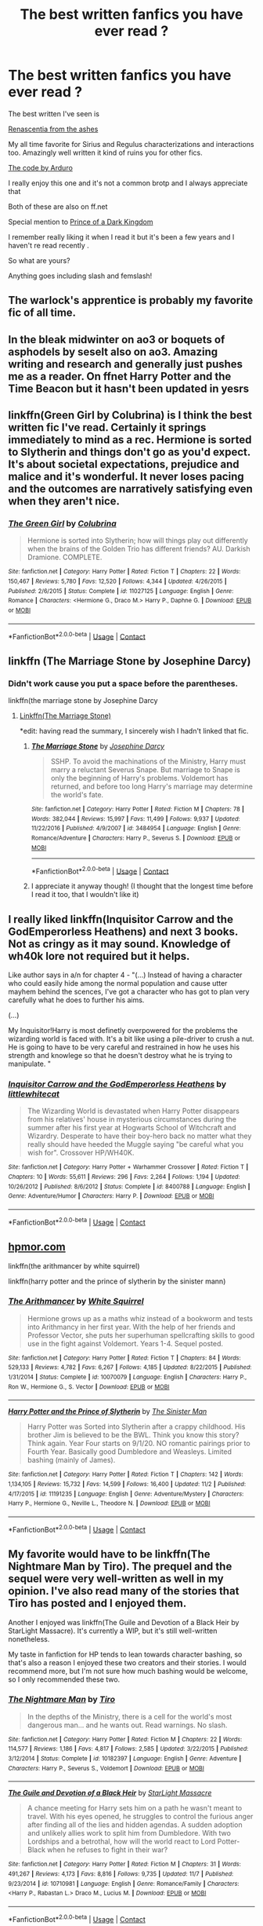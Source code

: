 #+TITLE: The best written fanfics you have ever read ?

* The best written fanfics you have ever read ?
:PROPERTIES:
:Author: literaltrashgoblin
:Score: 6
:DateUnix: 1606263764.0
:DateShort: 2020-Nov-25
:FlairText: Request
:END:
The best written I've seen is

[[https://archiveofourown.org/works/11914698/chapters/26923794][Renascentia from the ashes]]

My all time favorite for Sirius and Regulus characterizations and interactions too. Amazingly well written it kind of ruins you for other fics.

[[https://archiveofourown.org/works/21414103/chapters/51019765][The code by Arduro]]

I really enjoy this one and it's not a common brotp and I always appreciate that

Both of these are also on ff.net

Special mention to [[https://m.fanfiction.net/s/3766574/1/Prince-of-the-Dark-Kingdom][Prince of a Dark Kingdom]]

I remember really liking it when I read it but it's been a few years and I haven't re read recently .

So what are yours?

Anything goes including slash and femslash!


** The warlock's apprentice is probably my favorite fic of all time.
:PROPERTIES:
:Author: TheThirdIncursion
:Score: 3
:DateUnix: 1606282077.0
:DateShort: 2020-Nov-25
:END:


** In the bleak midwinter on ao3 or boquets of asphodels by seselt also on ao3. Amazing writing and research and generally just pushes me as a reader. On ffnet Harry Potter and the Time Beacon but it hasn't been updated in yesrs
:PROPERTIES:
:Author: throwitallawayplez
:Score: 2
:DateUnix: 1606286898.0
:DateShort: 2020-Nov-25
:END:


** linkffn(Green Girl by Colubrina) is I think the best written fic I've read. Certainly it springs immediately to mind as a rec. Hermione is sorted to Slytherin and things don't go as you'd expect. It's about societal expectations, prejudice and malice and it's wonderful. It never loses pacing and the outcomes are narratively satisfying even when they aren't nice.
:PROPERTIES:
:Author: SMTRodent
:Score: 3
:DateUnix: 1606304629.0
:DateShort: 2020-Nov-25
:END:

*** [[https://www.fanfiction.net/s/11027125/1/][*/The Green Girl/*]] by [[https://www.fanfiction.net/u/4314892/Colubrina][/Colubrina/]]

#+begin_quote
  Hermione is sorted into Slytherin; how will things play out differently when the brains of the Golden Trio has different friends? AU. Darkish Dramione. COMPLETE.
#+end_quote

^{/Site/:} ^{fanfiction.net} ^{*|*} ^{/Category/:} ^{Harry} ^{Potter} ^{*|*} ^{/Rated/:} ^{Fiction} ^{T} ^{*|*} ^{/Chapters/:} ^{22} ^{*|*} ^{/Words/:} ^{150,467} ^{*|*} ^{/Reviews/:} ^{5,780} ^{*|*} ^{/Favs/:} ^{12,520} ^{*|*} ^{/Follows/:} ^{4,344} ^{*|*} ^{/Updated/:} ^{4/26/2015} ^{*|*} ^{/Published/:} ^{2/6/2015} ^{*|*} ^{/Status/:} ^{Complete} ^{*|*} ^{/id/:} ^{11027125} ^{*|*} ^{/Language/:} ^{English} ^{*|*} ^{/Genre/:} ^{Romance} ^{*|*} ^{/Characters/:} ^{<Hermione} ^{G.,} ^{Draco} ^{M.>} ^{Harry} ^{P.,} ^{Daphne} ^{G.} ^{*|*} ^{/Download/:} ^{[[http://www.ff2ebook.com/old/ffn-bot/index.php?id=11027125&source=ff&filetype=epub][EPUB]]} ^{or} ^{[[http://www.ff2ebook.com/old/ffn-bot/index.php?id=11027125&source=ff&filetype=mobi][MOBI]]}

--------------

*FanfictionBot*^{2.0.0-beta} | [[https://github.com/FanfictionBot/reddit-ffn-bot/wiki/Usage][Usage]] | [[https://www.reddit.com/message/compose?to=tusing][Contact]]
:PROPERTIES:
:Author: FanfictionBot
:Score: 2
:DateUnix: 1606304653.0
:DateShort: 2020-Nov-25
:END:


** linkffn (The Marriage Stone by Josephine Darcy)
:PROPERTIES:
:Author: vela513
:Score: 2
:DateUnix: 1606270589.0
:DateShort: 2020-Nov-25
:END:

*** Didn't work cause you put a space before the parentheses.

linkffn(the marriage stone by Josephine Darcy
:PROPERTIES:
:Author: frostking104
:Score: 2
:DateUnix: 1606290421.0
:DateShort: 2020-Nov-25
:END:

**** [[https://i.imgur.com/lKPaHzph.jpg][Linkffn(The Marriage Stone)]]

*edit: having read the summary, I sincerely wish I hadn't linked that fic.
:PROPERTIES:
:Author: DeliSoupItExplodes
:Score: 1
:DateUnix: 1606315128.0
:DateShort: 2020-Nov-25
:END:

***** [[https://www.fanfiction.net/s/3484954/1/][*/The Marriage Stone/*]] by [[https://www.fanfiction.net/u/1253890/Josephine-Darcy][/Josephine Darcy/]]

#+begin_quote
  SSHP. To avoid the machinations of the Ministry, Harry must marry a reluctant Severus Snape. But marriage to Snape is only the beginning of Harry's problems. Voldemort has returned, and before too long Harry's marriage may determine the world's fate.
#+end_quote

^{/Site/:} ^{fanfiction.net} ^{*|*} ^{/Category/:} ^{Harry} ^{Potter} ^{*|*} ^{/Rated/:} ^{Fiction} ^{M} ^{*|*} ^{/Chapters/:} ^{78} ^{*|*} ^{/Words/:} ^{382,044} ^{*|*} ^{/Reviews/:} ^{15,997} ^{*|*} ^{/Favs/:} ^{11,499} ^{*|*} ^{/Follows/:} ^{9,937} ^{*|*} ^{/Updated/:} ^{11/22/2016} ^{*|*} ^{/Published/:} ^{4/9/2007} ^{*|*} ^{/id/:} ^{3484954} ^{*|*} ^{/Language/:} ^{English} ^{*|*} ^{/Genre/:} ^{Romance/Adventure} ^{*|*} ^{/Characters/:} ^{Harry} ^{P.,} ^{Severus} ^{S.} ^{*|*} ^{/Download/:} ^{[[http://www.ff2ebook.com/old/ffn-bot/index.php?id=3484954&source=ff&filetype=epub][EPUB]]} ^{or} ^{[[http://www.ff2ebook.com/old/ffn-bot/index.php?id=3484954&source=ff&filetype=mobi][MOBI]]}

--------------

*FanfictionBot*^{2.0.0-beta} | [[https://github.com/FanfictionBot/reddit-ffn-bot/wiki/Usage][Usage]] | [[https://www.reddit.com/message/compose?to=tusing][Contact]]
:PROPERTIES:
:Author: FanfictionBot
:Score: 1
:DateUnix: 1606315153.0
:DateShort: 2020-Nov-25
:END:


***** I appreciate it anyway though! (I thought that the longest time before I read it too, that I wouldn't like it)
:PROPERTIES:
:Author: vela513
:Score: 0
:DateUnix: 1606363342.0
:DateShort: 2020-Nov-26
:END:


** I really liked linkffn(Inquisitor Carrow and the GodEmperorless Heathens) and next 3 books. Not as cringy as it may sound. Knowledge of wh40k lore not required but it helps.

Like author says in a/n for chapter 4 - "(...) Instead of having a character who could easily hide among the normal population and cause utter mayhem behind the scences, I've got a character who has got to plan very carefully what he does to further his aims.

(...)

My Inquisitor!Harry is most definetly overpowered for the problems the wizarding world is faced with. It's a bit like using a pile-driver to crush a nut. He is going to have to be very careful and restrained in how he uses his strength and knowlege so that he doesn't destroy what he is trying to manipulate. "
:PROPERTIES:
:Author: Deiskos
:Score: 2
:DateUnix: 1606275234.0
:DateShort: 2020-Nov-25
:END:

*** [[https://www.fanfiction.net/s/8400788/1/][*/Inquisitor Carrow and the GodEmperorless Heathens/*]] by [[https://www.fanfiction.net/u/2085009/littlewhitecat][/littlewhitecat/]]

#+begin_quote
  The Wizarding World is devastated when Harry Potter disappears from his relatives' house in mysterious circumstances during the summer after his first year at Hogwarts School of Witchcraft and Wizardry. Desperate to have their boy-hero back no matter what they really should have heeded the Muggle saying "be careful what you wish for". Crossover HP/WH40K.
#+end_quote

^{/Site/:} ^{fanfiction.net} ^{*|*} ^{/Category/:} ^{Harry} ^{Potter} ^{+} ^{Warhammer} ^{Crossover} ^{*|*} ^{/Rated/:} ^{Fiction} ^{T} ^{*|*} ^{/Chapters/:} ^{10} ^{*|*} ^{/Words/:} ^{55,611} ^{*|*} ^{/Reviews/:} ^{296} ^{*|*} ^{/Favs/:} ^{2,264} ^{*|*} ^{/Follows/:} ^{1,194} ^{*|*} ^{/Updated/:} ^{10/26/2012} ^{*|*} ^{/Published/:} ^{8/6/2012} ^{*|*} ^{/Status/:} ^{Complete} ^{*|*} ^{/id/:} ^{8400788} ^{*|*} ^{/Language/:} ^{English} ^{*|*} ^{/Genre/:} ^{Adventure/Humor} ^{*|*} ^{/Characters/:} ^{Harry} ^{P.} ^{*|*} ^{/Download/:} ^{[[http://www.ff2ebook.com/old/ffn-bot/index.php?id=8400788&source=ff&filetype=epub][EPUB]]} ^{or} ^{[[http://www.ff2ebook.com/old/ffn-bot/index.php?id=8400788&source=ff&filetype=mobi][MOBI]]}

--------------

*FanfictionBot*^{2.0.0-beta} | [[https://github.com/FanfictionBot/reddit-ffn-bot/wiki/Usage][Usage]] | [[https://www.reddit.com/message/compose?to=tusing][Contact]]
:PROPERTIES:
:Author: FanfictionBot
:Score: 2
:DateUnix: 1606275249.0
:DateShort: 2020-Nov-25
:END:


** [[https://hpmor.com][hpmor.com]]

linkffn(the arithmancer by white squirrel)

linkffn(harry potter and the prince of slytherin by the sinister mann)
:PROPERTIES:
:Author: 100beep
:Score: 2
:DateUnix: 1606274002.0
:DateShort: 2020-Nov-25
:END:

*** [[https://www.fanfiction.net/s/10070079/1/][*/The Arithmancer/*]] by [[https://www.fanfiction.net/u/5339762/White-Squirrel][/White Squirrel/]]

#+begin_quote
  Hermione grows up as a maths whiz instead of a bookworm and tests into Arithmancy in her first year. With the help of her friends and Professor Vector, she puts her superhuman spellcrafting skills to good use in the fight against Voldemort. Years 1-4. Sequel posted.
#+end_quote

^{/Site/:} ^{fanfiction.net} ^{*|*} ^{/Category/:} ^{Harry} ^{Potter} ^{*|*} ^{/Rated/:} ^{Fiction} ^{T} ^{*|*} ^{/Chapters/:} ^{84} ^{*|*} ^{/Words/:} ^{529,133} ^{*|*} ^{/Reviews/:} ^{4,782} ^{*|*} ^{/Favs/:} ^{6,267} ^{*|*} ^{/Follows/:} ^{4,185} ^{*|*} ^{/Updated/:} ^{8/22/2015} ^{*|*} ^{/Published/:} ^{1/31/2014} ^{*|*} ^{/Status/:} ^{Complete} ^{*|*} ^{/id/:} ^{10070079} ^{*|*} ^{/Language/:} ^{English} ^{*|*} ^{/Characters/:} ^{Harry} ^{P.,} ^{Ron} ^{W.,} ^{Hermione} ^{G.,} ^{S.} ^{Vector} ^{*|*} ^{/Download/:} ^{[[http://www.ff2ebook.com/old/ffn-bot/index.php?id=10070079&source=ff&filetype=epub][EPUB]]} ^{or} ^{[[http://www.ff2ebook.com/old/ffn-bot/index.php?id=10070079&source=ff&filetype=mobi][MOBI]]}

--------------

[[https://www.fanfiction.net/s/11191235/1/][*/Harry Potter and the Prince of Slytherin/*]] by [[https://www.fanfiction.net/u/4788805/The-Sinister-Man][/The Sinister Man/]]

#+begin_quote
  Harry Potter was Sorted into Slytherin after a crappy childhood. His brother Jim is believed to be the BWL. Think you know this story? Think again. Year Four starts on 9/1/20. NO romantic pairings prior to Fourth Year. Basically good Dumbledore and Weasleys. Limited bashing (mainly of James).
#+end_quote

^{/Site/:} ^{fanfiction.net} ^{*|*} ^{/Category/:} ^{Harry} ^{Potter} ^{*|*} ^{/Rated/:} ^{Fiction} ^{T} ^{*|*} ^{/Chapters/:} ^{142} ^{*|*} ^{/Words/:} ^{1,134,105} ^{*|*} ^{/Reviews/:} ^{15,732} ^{*|*} ^{/Favs/:} ^{14,599} ^{*|*} ^{/Follows/:} ^{16,400} ^{*|*} ^{/Updated/:} ^{11/2} ^{*|*} ^{/Published/:} ^{4/17/2015} ^{*|*} ^{/id/:} ^{11191235} ^{*|*} ^{/Language/:} ^{English} ^{*|*} ^{/Genre/:} ^{Adventure/Mystery} ^{*|*} ^{/Characters/:} ^{Harry} ^{P.,} ^{Hermione} ^{G.,} ^{Neville} ^{L.,} ^{Theodore} ^{N.} ^{*|*} ^{/Download/:} ^{[[http://www.ff2ebook.com/old/ffn-bot/index.php?id=11191235&source=ff&filetype=epub][EPUB]]} ^{or} ^{[[http://www.ff2ebook.com/old/ffn-bot/index.php?id=11191235&source=ff&filetype=mobi][MOBI]]}

--------------

*FanfictionBot*^{2.0.0-beta} | [[https://github.com/FanfictionBot/reddit-ffn-bot/wiki/Usage][Usage]] | [[https://www.reddit.com/message/compose?to=tusing][Contact]]
:PROPERTIES:
:Author: FanfictionBot
:Score: 2
:DateUnix: 1606274027.0
:DateShort: 2020-Nov-25
:END:


** My favorite would have to be linkffn(The Nightmare Man by Tiro). The prequel and the sequel were very well-written as well in my opinion. I've also read many of the stories that Tiro has posted and I enjoyed them.

Another I enjoyed was linkffn(The Guile and Devotion of a Black Heir by StarLight Massacre). It's currently a WIP, but it's still well-written nonetheless.

My taste in fanfiction for HP tends to lean towards character bashing, so that's also a reason I enjoyed these two creators and their stories. I would recommend more, but I'm not sure how much bashing would be welcome, so I only recommended these two.
:PROPERTIES:
:Author: chaoticbye
:Score: 1
:DateUnix: 1606278200.0
:DateShort: 2020-Nov-25
:END:

*** [[https://www.fanfiction.net/s/10182397/1/][*/The Nightmare Man/*]] by [[https://www.fanfiction.net/u/1274947/Tiro][/Tiro/]]

#+begin_quote
  In the depths of the Ministry, there is a cell for the world's most dangerous man... and he wants out. Read warnings. No slash.
#+end_quote

^{/Site/:} ^{fanfiction.net} ^{*|*} ^{/Category/:} ^{Harry} ^{Potter} ^{*|*} ^{/Rated/:} ^{Fiction} ^{M} ^{*|*} ^{/Chapters/:} ^{22} ^{*|*} ^{/Words/:} ^{114,577} ^{*|*} ^{/Reviews/:} ^{1,186} ^{*|*} ^{/Favs/:} ^{4,817} ^{*|*} ^{/Follows/:} ^{2,585} ^{*|*} ^{/Updated/:} ^{3/22/2015} ^{*|*} ^{/Published/:} ^{3/12/2014} ^{*|*} ^{/Status/:} ^{Complete} ^{*|*} ^{/id/:} ^{10182397} ^{*|*} ^{/Language/:} ^{English} ^{*|*} ^{/Genre/:} ^{Adventure} ^{*|*} ^{/Characters/:} ^{Harry} ^{P.,} ^{Severus} ^{S.,} ^{Voldemort} ^{*|*} ^{/Download/:} ^{[[http://www.ff2ebook.com/old/ffn-bot/index.php?id=10182397&source=ff&filetype=epub][EPUB]]} ^{or} ^{[[http://www.ff2ebook.com/old/ffn-bot/index.php?id=10182397&source=ff&filetype=mobi][MOBI]]}

--------------

[[https://www.fanfiction.net/s/10710981/1/][*/The Guile and Devotion of a Black Heir/*]] by [[https://www.fanfiction.net/u/988531/StarLight-Massacre][/StarLight Massacre/]]

#+begin_quote
  A chance meeting for Harry sets him on a path he wasn't meant to travel. With his eyes opened, he struggles to control the furious anger after finding all of the lies and hidden agendas. A sudden adoption and unlikely allies work to split him from Dumbledore. With two Lordships and a betrothal, how will the world react to Lord Potter-Black when he refuses to fight in their war?
#+end_quote

^{/Site/:} ^{fanfiction.net} ^{*|*} ^{/Category/:} ^{Harry} ^{Potter} ^{*|*} ^{/Rated/:} ^{Fiction} ^{M} ^{*|*} ^{/Chapters/:} ^{31} ^{*|*} ^{/Words/:} ^{491,267} ^{*|*} ^{/Reviews/:} ^{4,173} ^{*|*} ^{/Favs/:} ^{8,816} ^{*|*} ^{/Follows/:} ^{9,735} ^{*|*} ^{/Updated/:} ^{11/7} ^{*|*} ^{/Published/:} ^{9/23/2014} ^{*|*} ^{/id/:} ^{10710981} ^{*|*} ^{/Language/:} ^{English} ^{*|*} ^{/Genre/:} ^{Romance/Family} ^{*|*} ^{/Characters/:} ^{<Harry} ^{P.,} ^{Rabastan} ^{L.>} ^{Draco} ^{M.,} ^{Lucius} ^{M.} ^{*|*} ^{/Download/:} ^{[[http://www.ff2ebook.com/old/ffn-bot/index.php?id=10710981&source=ff&filetype=epub][EPUB]]} ^{or} ^{[[http://www.ff2ebook.com/old/ffn-bot/index.php?id=10710981&source=ff&filetype=mobi][MOBI]]}

--------------

*FanfictionBot*^{2.0.0-beta} | [[https://github.com/FanfictionBot/reddit-ffn-bot/wiki/Usage][Usage]] | [[https://www.reddit.com/message/compose?to=tusing][Contact]]
:PROPERTIES:
:Author: FanfictionBot
:Score: 2
:DateUnix: 1606278227.0
:DateShort: 2020-Nov-25
:END:


** Best OC series I have read : The Calista Snape series by Arinus. Focuses on Snape's daughter severely abused by Bellatrix. Very underrated fic. Starts from childhood and continues to post-Hogwarts. Very canon compliant. Both Snape and OC have beautiful characterization. Professional quality writing. Starts with linkffn(Always in Your Shadow: Calista Snape Volume I).
:PROPERTIES:
:Author: xshadowfax
:Score: 1
:DateUnix: 1606324397.0
:DateShort: 2020-Nov-25
:END:

*** [[https://www.fanfiction.net/s/4294544/1/][*/Always In Your Shadow: Calista Snape Volume I/*]] by [[https://www.fanfiction.net/u/221911/Arinus][/Arinus/]]

#+begin_quote
  A realistic Snape's daughter story. Severus Snape discovers he has a daughter, born of a brief affair with Bellatrix Lestrange. First, a journey to reach the frightened, emotionally damaged child, and then a full-blown mental war, as Bellatrix manages to possess the girl from her cell in Azkaban. Among other things, an in-depth exploration of Occlumency. AU, in-character Snape.
#+end_quote

^{/Site/:} ^{fanfiction.net} ^{*|*} ^{/Category/:} ^{Harry} ^{Potter} ^{*|*} ^{/Rated/:} ^{Fiction} ^{T} ^{*|*} ^{/Chapters/:} ^{17} ^{*|*} ^{/Words/:} ^{97,415} ^{*|*} ^{/Reviews/:} ^{235} ^{*|*} ^{/Favs/:} ^{555} ^{*|*} ^{/Follows/:} ^{249} ^{*|*} ^{/Updated/:} ^{1/21/2014} ^{*|*} ^{/Published/:} ^{6/1/2008} ^{*|*} ^{/Status/:} ^{Complete} ^{*|*} ^{/id/:} ^{4294544} ^{*|*} ^{/Language/:} ^{English} ^{*|*} ^{/Genre/:} ^{Hurt/Comfort/Suspense} ^{*|*} ^{/Characters/:} ^{Severus} ^{S.,} ^{Bellatrix} ^{L.,} ^{OC} ^{*|*} ^{/Download/:} ^{[[http://www.ff2ebook.com/old/ffn-bot/index.php?id=4294544&source=ff&filetype=epub][EPUB]]} ^{or} ^{[[http://www.ff2ebook.com/old/ffn-bot/index.php?id=4294544&source=ff&filetype=mobi][MOBI]]}

--------------

*FanfictionBot*^{2.0.0-beta} | [[https://github.com/FanfictionBot/reddit-ffn-bot/wiki/Usage][Usage]] | [[https://www.reddit.com/message/compose?to=tusing][Contact]]
:PROPERTIES:
:Author: FanfictionBot
:Score: 1
:DateUnix: 1606324422.0
:DateShort: 2020-Nov-25
:END:


** I will start with the last one I have finished, it is polished but not perfect, Unsphere the stars, Tomione and the best fic in the genre. linkffn(7728303). The second one is Six pomegranate seeds, which is very well written. Timetravel-fic linkffn(12132374) Both of the above are Hermione centric.

I would say The changeling is my favourite Ginny characterization in all the fandom, is still ongoing but the main story is finished and can be read as a standalone. linkffn(6919395) it is obviously Ginny centric.

So last but not least is a WIP that is very touching and sweet, the story was recently updated so it is alive but tends to update only once a year or so. linkffn(11111990) post hogwarts Harry eats lunch in a muggle coffee shop.
:PROPERTIES:
:Author: Senip
:Score: 0
:DateUnix: 1606273304.0
:DateShort: 2020-Nov-25
:END:

*** [[https://www.fanfiction.net/s/7728303/1/][*/unsphere the stars/*]] by [[https://www.fanfiction.net/u/1580678/cocoartist][/cocoartist/]]

#+begin_quote
  When you can't change time, but you can't go forward, what is left? Hermione learns how to be the protagonist of her own story. [Tomione] COMPLETE!
#+end_quote

^{/Site/:} ^{fanfiction.net} ^{*|*} ^{/Category/:} ^{Harry} ^{Potter} ^{*|*} ^{/Rated/:} ^{Fiction} ^{M} ^{*|*} ^{/Chapters/:} ^{57} ^{*|*} ^{/Words/:} ^{233,134} ^{*|*} ^{/Reviews/:} ^{4,247} ^{*|*} ^{/Favs/:} ^{2,969} ^{*|*} ^{/Follows/:} ^{2,952} ^{*|*} ^{/Updated/:} ^{3/24} ^{*|*} ^{/Published/:} ^{1/10/2012} ^{*|*} ^{/Status/:} ^{Complete} ^{*|*} ^{/id/:} ^{7728303} ^{*|*} ^{/Language/:} ^{English} ^{*|*} ^{/Genre/:} ^{Drama/Romance} ^{*|*} ^{/Characters/:} ^{<Hermione} ^{G.,} ^{Tom} ^{R.} ^{Jr.>} ^{Harry} ^{P.,} ^{Albus} ^{D.} ^{*|*} ^{/Download/:} ^{[[http://www.ff2ebook.com/old/ffn-bot/index.php?id=7728303&source=ff&filetype=epub][EPUB]]} ^{or} ^{[[http://www.ff2ebook.com/old/ffn-bot/index.php?id=7728303&source=ff&filetype=mobi][MOBI]]}

--------------

[[https://www.fanfiction.net/s/12132374/1/][*/Six Pomegranate Seeds/*]] by [[https://www.fanfiction.net/u/981377/Seselt][/Seselt/]]

#+begin_quote
  At the end, something happened. Hermione clutches at one fraying thread, uncertain whether she is Arachne or Persephone. What she does know is that she will keep fighting to protect her friends even if she must walk a dark path. *time travel*
#+end_quote

^{/Site/:} ^{fanfiction.net} ^{*|*} ^{/Category/:} ^{Harry} ^{Potter} ^{*|*} ^{/Rated/:} ^{Fiction} ^{M} ^{*|*} ^{/Chapters/:} ^{46} ^{*|*} ^{/Words/:} ^{186,656} ^{*|*} ^{/Reviews/:} ^{2,759} ^{*|*} ^{/Favs/:} ^{2,469} ^{*|*} ^{/Follows/:} ^{2,534} ^{*|*} ^{/Updated/:} ^{9/26/2018} ^{*|*} ^{/Published/:} ^{9/3/2016} ^{*|*} ^{/Status/:} ^{Complete} ^{*|*} ^{/id/:} ^{12132374} ^{*|*} ^{/Language/:} ^{English} ^{*|*} ^{/Genre/:} ^{Supernatural/Adventure} ^{*|*} ^{/Characters/:} ^{Hermione} ^{G.,} ^{Draco} ^{M.,} ^{Severus} ^{S.,} ^{Marcus} ^{F.} ^{*|*} ^{/Download/:} ^{[[http://www.ff2ebook.com/old/ffn-bot/index.php?id=12132374&source=ff&filetype=epub][EPUB]]} ^{or} ^{[[http://www.ff2ebook.com/old/ffn-bot/index.php?id=12132374&source=ff&filetype=mobi][MOBI]]}

--------------

[[https://www.fanfiction.net/s/6919395/1/][*/The Changeling/*]] by [[https://www.fanfiction.net/u/763509/Annerb][/Annerb/]]

#+begin_quote
  Ginny is sorted into Slytherin. It takes her seven years to figure out why.
#+end_quote

^{/Site/:} ^{fanfiction.net} ^{*|*} ^{/Category/:} ^{Harry} ^{Potter} ^{*|*} ^{/Rated/:} ^{Fiction} ^{T} ^{*|*} ^{/Chapters/:} ^{11} ^{*|*} ^{/Words/:} ^{189,186} ^{*|*} ^{/Reviews/:} ^{749} ^{*|*} ^{/Favs/:} ^{3,218} ^{*|*} ^{/Follows/:} ^{1,598} ^{*|*} ^{/Updated/:} ^{4/19/2017} ^{*|*} ^{/Published/:} ^{4/19/2011} ^{*|*} ^{/Status/:} ^{Complete} ^{*|*} ^{/id/:} ^{6919395} ^{*|*} ^{/Language/:} ^{English} ^{*|*} ^{/Genre/:} ^{Drama/Angst} ^{*|*} ^{/Characters/:} ^{Ginny} ^{W.} ^{*|*} ^{/Download/:} ^{[[http://www.ff2ebook.com/old/ffn-bot/index.php?id=6919395&source=ff&filetype=epub][EPUB]]} ^{or} ^{[[http://www.ff2ebook.com/old/ffn-bot/index.php?id=6919395&source=ff&filetype=mobi][MOBI]]}

--------------

[[https://www.fanfiction.net/s/11111990/1/][*/Grow Young with Me/*]] by [[https://www.fanfiction.net/u/997444/Taliesin19][/Taliesin19/]]

#+begin_quote
  He always sat there, just staring out the window. The nameless man with sad eyes. He bothered no one, and no one bothered him. Until now, that is. Abigail Waters knew her curiosity would one day be the death of her...but not today. Today it would give her life instead.
#+end_quote

^{/Site/:} ^{fanfiction.net} ^{*|*} ^{/Category/:} ^{Harry} ^{Potter} ^{*|*} ^{/Rated/:} ^{Fiction} ^{T} ^{*|*} ^{/Chapters/:} ^{29} ^{*|*} ^{/Words/:} ^{255,540} ^{*|*} ^{/Reviews/:} ^{1,965} ^{*|*} ^{/Favs/:} ^{5,301} ^{*|*} ^{/Follows/:} ^{6,534} ^{*|*} ^{/Updated/:} ^{11/13} ^{*|*} ^{/Published/:} ^{3/14/2015} ^{*|*} ^{/id/:} ^{11111990} ^{*|*} ^{/Language/:} ^{English} ^{*|*} ^{/Genre/:} ^{Family/Romance} ^{*|*} ^{/Characters/:} ^{Harry} ^{P.,} ^{OC} ^{*|*} ^{/Download/:} ^{[[http://www.ff2ebook.com/old/ffn-bot/index.php?id=11111990&source=ff&filetype=epub][EPUB]]} ^{or} ^{[[http://www.ff2ebook.com/old/ffn-bot/index.php?id=11111990&source=ff&filetype=mobi][MOBI]]}

--------------

*FanfictionBot*^{2.0.0-beta} | [[https://github.com/FanfictionBot/reddit-ffn-bot/wiki/Usage][Usage]] | [[https://www.reddit.com/message/compose?to=tusing][Contact]]
:PROPERTIES:
:Author: FanfictionBot
:Score: 0
:DateUnix: 1606273324.0
:DateShort: 2020-Nov-25
:END:


** linkffn(Black Ink, Red Rose) - This has some of the best characterizations of the Death Eaters I have ever seen, and does a great job of giving character to the dark

linkffn(War Paint) - Its a Tomione, and one of my favorite fics of all time
:PROPERTIES:
:Author: OptimusRatchet
:Score: 0
:DateUnix: 1606278977.0
:DateShort: 2020-Nov-25
:END:

*** [[https://www.fanfiction.net/s/13303789/1/][*/Black Ink, Red Rose/*]] by [[https://www.fanfiction.net/u/10461539/BolshevikMuppet99][/BolshevikMuppet99/]]

#+begin_quote
  Try as she might, Ginny can't make herself stop loving Tom. The knowledge of his true identity doesn't prevent the memories of how wonderful he was from consuming her thoughts. Even though it makes her a monster, she can't stop thinking about him. And if the opportunity to help him came up, well. She was always told to listen to her heart. Eventual Ginny/Bellatrix
#+end_quote

^{/Site/:} ^{fanfiction.net} ^{*|*} ^{/Category/:} ^{Harry} ^{Potter} ^{*|*} ^{/Rated/:} ^{Fiction} ^{M} ^{*|*} ^{/Chapters/:} ^{44} ^{*|*} ^{/Words/:} ^{255,004} ^{*|*} ^{/Reviews/:} ^{164} ^{*|*} ^{/Favs/:} ^{131} ^{*|*} ^{/Follows/:} ^{123} ^{*|*} ^{/Updated/:} ^{3/2} ^{*|*} ^{/Published/:} ^{6/4/2019} ^{*|*} ^{/Status/:} ^{Complete} ^{*|*} ^{/id/:} ^{13303789} ^{*|*} ^{/Language/:} ^{English} ^{*|*} ^{/Genre/:} ^{Angst/Tragedy} ^{*|*} ^{/Characters/:} ^{Ginny} ^{W.,} ^{Voldemort,} ^{Bellatrix} ^{L.,} ^{Luna} ^{L.} ^{*|*} ^{/Download/:} ^{[[http://www.ff2ebook.com/old/ffn-bot/index.php?id=13303789&source=ff&filetype=epub][EPUB]]} ^{or} ^{[[http://www.ff2ebook.com/old/ffn-bot/index.php?id=13303789&source=ff&filetype=mobi][MOBI]]}

--------------

[[https://www.fanfiction.net/s/10402749/1/][*/War Paint/*]] by [[https://www.fanfiction.net/u/816609/provocative-envy][/provocative envy/]]

#+begin_quote
  COMPLETE: It was small, slim, about the length of her hand; the leather cover was soft, the sewn-in binding was crisp, and the thick vellum pages were empty. 'Tom Marvolo Riddle' was printed in ancient, flaking gold leaf across the front. He had been a Slytherin, a prefect, and head boy in 1944. She had checked. HG/TR.
#+end_quote

^{/Site/:} ^{fanfiction.net} ^{*|*} ^{/Category/:} ^{Harry} ^{Potter} ^{*|*} ^{/Rated/:} ^{Fiction} ^{M} ^{*|*} ^{/Chapters/:} ^{9} ^{*|*} ^{/Words/:} ^{19,595} ^{*|*} ^{/Reviews/:} ^{467} ^{*|*} ^{/Favs/:} ^{2,327} ^{*|*} ^{/Follows/:} ^{723} ^{*|*} ^{/Updated/:} ^{7/12/2014} ^{*|*} ^{/Published/:} ^{6/2/2014} ^{*|*} ^{/Status/:} ^{Complete} ^{*|*} ^{/id/:} ^{10402749} ^{*|*} ^{/Language/:} ^{English} ^{*|*} ^{/Genre/:} ^{Romance/Suspense} ^{*|*} ^{/Characters/:} ^{Hermione} ^{G.,} ^{Tom} ^{R.} ^{Jr.} ^{*|*} ^{/Download/:} ^{[[http://www.ff2ebook.com/old/ffn-bot/index.php?id=10402749&source=ff&filetype=epub][EPUB]]} ^{or} ^{[[http://www.ff2ebook.com/old/ffn-bot/index.php?id=10402749&source=ff&filetype=mobi][MOBI]]}

--------------

*FanfictionBot*^{2.0.0-beta} | [[https://github.com/FanfictionBot/reddit-ffn-bot/wiki/Usage][Usage]] | [[https://www.reddit.com/message/compose?to=tusing][Contact]]
:PROPERTIES:
:Author: FanfictionBot
:Score: 1
:DateUnix: 1606279012.0
:DateShort: 2020-Nov-25
:END:
